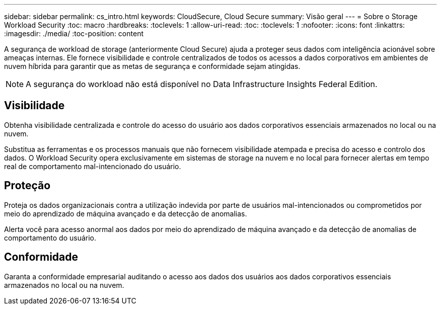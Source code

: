 ---
sidebar: sidebar 
permalink: cs_intro.html 
keywords: CloudSecure, Cloud Secure 
summary: Visão geral 
---
= Sobre o Storage Workload Security
:toc: macro
:hardbreaks:
:toclevels: 1
:allow-uri-read: 
:toc: 
:toclevels: 1
:nofooter: 
:icons: font
:linkattrs: 
:imagesdir: ./media/
:toc-position: content


[role="lead"]
A segurança de workload de storage (anteriormente Cloud Secure) ajuda a proteger seus dados com inteligência acionável sobre ameaças internas. Ele fornece visibilidade e controle centralizados de todos os acessos a dados corporativos em ambientes de nuvem híbrida para garantir que as metas de segurança e conformidade sejam atingidas.


NOTE: A segurança do workload não está disponível no Data Infrastructure Insights Federal Edition.



== Visibilidade

Obtenha visibilidade centralizada e controle do acesso do usuário aos dados corporativos essenciais armazenados no local ou na nuvem.

Substitua as ferramentas e os processos manuais que não fornecem visibilidade atempada e precisa do acesso e controlo dos dados. O Workload Security opera exclusivamente em sistemas de storage na nuvem e no local para fornecer alertas em tempo real de comportamento mal-intencionado do usuário.



== Proteção

Proteja os dados organizacionais contra a utilização indevida por parte de usuários mal-intencionados ou comprometidos por meio do aprendizado de máquina avançado e da detecção de anomalias.

Alerta você para acesso anormal aos dados por meio do aprendizado de máquina avançado e da detecção de anomalias de comportamento do usuário.



== Conformidade

Garanta a conformidade empresarial auditando o acesso aos dados dos usuários aos dados corporativos essenciais armazenados no local ou na nuvem.
